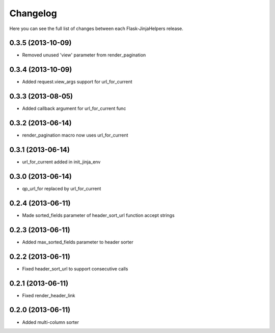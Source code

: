 Changelog
---------

Here you can see the full list of changes between each Flask-JinjaHelpers release.


0.3.5 (2013-10-09)
^^^^^^^^^^^^^^^^^^

- Removed unused 'view' parameter from render_pagination


0.3.4 (2013-10-09)
^^^^^^^^^^^^^^^^^^

- Added request.view_args support for url_for_current


0.3.3 (2013-08-05)
^^^^^^^^^^^^^^^^^^

- Added callback argument for url_for_current func


0.3.2 (2013-06-14)
^^^^^^^^^^^^^^^^^^

- render_pagination macro now uses url_for_current


0.3.1 (2013-06-14)
^^^^^^^^^^^^^^^^^^

- url_for_current added in init_jinja_env


0.3.0 (2013-06-14)
^^^^^^^^^^^^^^^^^^

- qp_url_for replaced by url_for_current


0.2.4 (2013-06-11)
^^^^^^^^^^^^^^^^^^

- Made sorted_fields parameter of header_sort_url function accept strings


0.2.3 (2013-06-11)
^^^^^^^^^^^^^^^^^^

- Added max_sorted_fields parameter to header sorter


0.2.2 (2013-06-11)
^^^^^^^^^^^^^^^^^^

- Fixed header_sort_url to support consecutive calls


0.2.1 (2013-06-11)
^^^^^^^^^^^^^^^^^^

- Fixed render_header_link


0.2.0 (2013-06-11)
^^^^^^^^^^^^^^^^^^

- Added multi-column sorter
